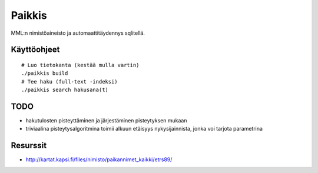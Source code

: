 Paikkis
=======

MML:n nimistöaineisto ja automaattitäydennys sqlitellä.

Käyttöohjeet
------------

::
    
    # Luo tietokanta (kestää mulla vartin)
    ./paikkis build
    # Tee haku (full-text -indeksi)
    ./paikkis search hakusana(t)


TODO
----

- hakutulosten pisteyttäminen ja järjestäminen pisteytyksen mukaan
- triviaalina pisteytysalgoritmina toimii alkuun etäisyys nykysijainnista,
  jonka voi tarjota parametrina


Resurssit
---------

- http://kartat.kapsi.fi/files/nimisto/paikannimet_kaikki/etrs89/
